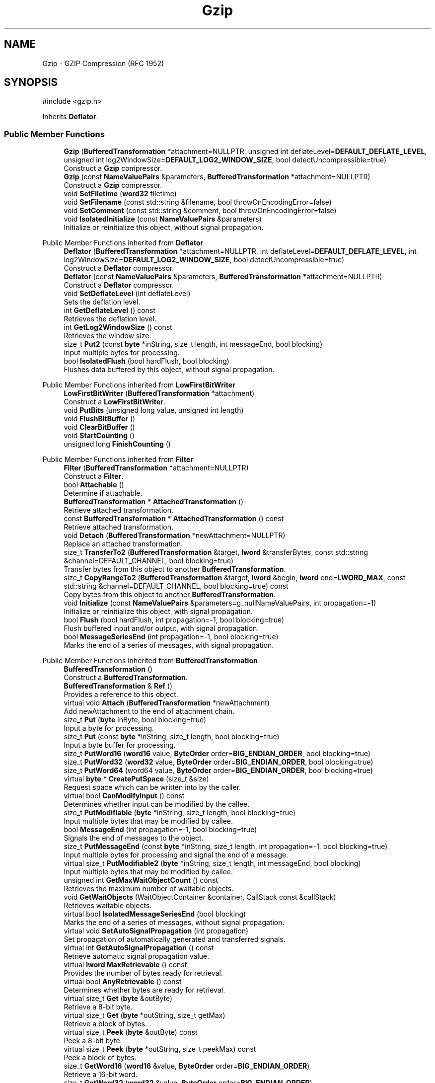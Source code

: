 .TH "Gzip" 3 "My Project" \" -*- nroff -*-
.ad l
.nh
.SH NAME
Gzip \- GZIP Compression (RFC 1952)  

.SH SYNOPSIS
.br
.PP
.PP
\fR#include <gzip\&.h>\fP
.PP
Inherits \fBDeflator\fP\&.
.SS "Public Member Functions"

.in +1c
.ti -1c
.RI "\fBGzip\fP (\fBBufferedTransformation\fP *attachment=NULLPTR, unsigned int deflateLevel=\fBDEFAULT_DEFLATE_LEVEL\fP, unsigned int log2WindowSize=\fBDEFAULT_LOG2_WINDOW_SIZE\fP, bool detectUncompressible=true)"
.br
.RI "Construct a \fBGzip\fP compressor\&. "
.ti -1c
.RI "\fBGzip\fP (const \fBNameValuePairs\fP &parameters, \fBBufferedTransformation\fP *attachment=NULLPTR)"
.br
.RI "Construct a \fBGzip\fP compressor\&. "
.ti -1c
.RI "void \fBSetFiletime\fP (\fBword32\fP filetime)"
.br
.ti -1c
.RI "void \fBSetFilename\fP (const std::string &filename, bool throwOnEncodingError=false)"
.br
.ti -1c
.RI "void \fBSetComment\fP (const std::string &comment, bool throwOnEncodingError=false)"
.br
.ti -1c
.RI "void \fBIsolatedInitialize\fP (const \fBNameValuePairs\fP &parameters)"
.br
.RI "Initialize or reinitialize this object, without signal propagation\&. "
.in -1c

Public Member Functions inherited from \fBDeflator\fP
.in +1c
.ti -1c
.RI "\fBDeflator\fP (\fBBufferedTransformation\fP *attachment=NULLPTR, int deflateLevel=\fBDEFAULT_DEFLATE_LEVEL\fP, int log2WindowSize=\fBDEFAULT_LOG2_WINDOW_SIZE\fP, bool detectUncompressible=true)"
.br
.RI "Construct a \fBDeflator\fP compressor\&. "
.ti -1c
.RI "\fBDeflator\fP (const \fBNameValuePairs\fP &parameters, \fBBufferedTransformation\fP *attachment=NULLPTR)"
.br
.RI "Construct a \fBDeflator\fP compressor\&. "
.ti -1c
.RI "void \fBSetDeflateLevel\fP (int deflateLevel)"
.br
.RI "Sets the deflation level\&. "
.ti -1c
.RI "int \fBGetDeflateLevel\fP () const"
.br
.RI "Retrieves the deflation level\&. "
.ti -1c
.RI "int \fBGetLog2WindowSize\fP () const"
.br
.RI "Retrieves the window size\&. "
.ti -1c
.RI "size_t \fBPut2\fP (const \fBbyte\fP *inString, size_t length, int messageEnd, bool blocking)"
.br
.RI "Input multiple bytes for processing\&. "
.ti -1c
.RI "bool \fBIsolatedFlush\fP (bool hardFlush, bool blocking)"
.br
.RI "Flushes data buffered by this object, without signal propagation\&. "
.in -1c

Public Member Functions inherited from \fBLowFirstBitWriter\fP
.in +1c
.ti -1c
.RI "\fBLowFirstBitWriter\fP (\fBBufferedTransformation\fP *attachment)"
.br
.RI "Construct a \fBLowFirstBitWriter\fP\&. "
.ti -1c
.RI "void \fBPutBits\fP (unsigned long value, unsigned int length)"
.br
.ti -1c
.RI "void \fBFlushBitBuffer\fP ()"
.br
.ti -1c
.RI "void \fBClearBitBuffer\fP ()"
.br
.ti -1c
.RI "void \fBStartCounting\fP ()"
.br
.ti -1c
.RI "unsigned long \fBFinishCounting\fP ()"
.br
.in -1c

Public Member Functions inherited from \fBFilter\fP
.in +1c
.ti -1c
.RI "\fBFilter\fP (\fBBufferedTransformation\fP *attachment=NULLPTR)"
.br
.RI "Construct a \fBFilter\fP\&. "
.ti -1c
.RI "bool \fBAttachable\fP ()"
.br
.RI "Determine if attachable\&. "
.ti -1c
.RI "\fBBufferedTransformation\fP * \fBAttachedTransformation\fP ()"
.br
.RI "Retrieve attached transformation\&. "
.ti -1c
.RI "const \fBBufferedTransformation\fP * \fBAttachedTransformation\fP () const"
.br
.RI "Retrieve attached transformation\&. "
.ti -1c
.RI "void \fBDetach\fP (\fBBufferedTransformation\fP *newAttachment=NULLPTR)"
.br
.RI "Replace an attached transformation\&. "
.in -1c
.in +1c
.ti -1c
.RI "size_t \fBTransferTo2\fP (\fBBufferedTransformation\fP &target, \fBlword\fP &transferBytes, const std::string &channel=DEFAULT_CHANNEL, bool blocking=true)"
.br
.RI "Transfer bytes from this object to another \fBBufferedTransformation\fP\&. "
.ti -1c
.RI "size_t \fBCopyRangeTo2\fP (\fBBufferedTransformation\fP &target, \fBlword\fP &begin, \fBlword\fP end=\fBLWORD_MAX\fP, const std::string &channel=DEFAULT_CHANNEL, bool blocking=true) const"
.br
.RI "Copy bytes from this object to another \fBBufferedTransformation\fP\&. "
.in -1c
.in +1c
.ti -1c
.RI "void \fBInitialize\fP (const \fBNameValuePairs\fP &parameters=g_nullNameValuePairs, int propagation=\-1)"
.br
.RI "Initialize or reinitialize this object, with signal propagation\&. "
.in -1c
.in +1c
.ti -1c
.RI "bool \fBFlush\fP (bool hardFlush, int propagation=\-1, bool blocking=true)"
.br
.RI "Flush buffered input and/or output, with signal propagation\&. "
.in -1c
.in +1c
.ti -1c
.RI "bool \fBMessageSeriesEnd\fP (int propagation=\-1, bool blocking=true)"
.br
.RI "Marks the end of a series of messages, with signal propagation\&. "
.in -1c

Public Member Functions inherited from \fBBufferedTransformation\fP
.in +1c
.ti -1c
.RI "\fBBufferedTransformation\fP ()"
.br
.RI "Construct a \fBBufferedTransformation\fP\&. "
.ti -1c
.RI "\fBBufferedTransformation\fP & \fBRef\fP ()"
.br
.RI "Provides a reference to this object\&. "
.in -1c
.in +1c
.ti -1c
.RI "virtual void \fBAttach\fP (\fBBufferedTransformation\fP *newAttachment)"
.br
.RI "Add newAttachment to the end of attachment chain\&. "
.in -1c
.in +1c
.ti -1c
.RI "size_t \fBPut\fP (\fBbyte\fP inByte, bool blocking=true)"
.br
.RI "Input a byte for processing\&. "
.in -1c
.in +1c
.ti -1c
.RI "size_t \fBPut\fP (const \fBbyte\fP *inString, size_t length, bool blocking=true)"
.br
.RI "Input a byte buffer for processing\&. "
.in -1c
.in +1c
.ti -1c
.RI "size_t \fBPutWord16\fP (\fBword16\fP value, \fBByteOrder\fP order=\fBBIG_ENDIAN_ORDER\fP, bool blocking=true)"
.br
.in -1c
.in +1c
.ti -1c
.RI "size_t \fBPutWord32\fP (\fBword32\fP value, \fBByteOrder\fP order=\fBBIG_ENDIAN_ORDER\fP, bool blocking=true)"
.br
.in -1c
.in +1c
.ti -1c
.RI "size_t \fBPutWord64\fP (word64 value, \fBByteOrder\fP order=\fBBIG_ENDIAN_ORDER\fP, bool blocking=true)"
.br
.in -1c
.in +1c
.ti -1c
.RI "virtual \fBbyte\fP * \fBCreatePutSpace\fP (size_t &size)"
.br
.RI "Request space which can be written into by the caller\&. "
.in -1c
.in +1c
.ti -1c
.RI "virtual bool \fBCanModifyInput\fP () const"
.br
.RI "Determines whether input can be modified by the callee\&. "
.in -1c
.in +1c
.ti -1c
.RI "size_t \fBPutModifiable\fP (\fBbyte\fP *inString, size_t length, bool blocking=true)"
.br
.RI "Input multiple bytes that may be modified by callee\&. "
.in -1c
.in +1c
.ti -1c
.RI "bool \fBMessageEnd\fP (int propagation=\-1, bool blocking=true)"
.br
.RI "Signals the end of messages to the object\&. "
.in -1c
.in +1c
.ti -1c
.RI "size_t \fBPutMessageEnd\fP (const \fBbyte\fP *inString, size_t length, int propagation=\-1, bool blocking=true)"
.br
.RI "Input multiple bytes for processing and signal the end of a message\&. "
.in -1c
.in +1c
.ti -1c
.RI "virtual size_t \fBPutModifiable2\fP (\fBbyte\fP *inString, size_t length, int messageEnd, bool blocking)"
.br
.RI "Input multiple bytes that may be modified by callee\&. "
.in -1c
.in +1c
.ti -1c
.RI "unsigned int \fBGetMaxWaitObjectCount\fP () const"
.br
.RI "Retrieves the maximum number of waitable objects\&. "
.in -1c
.in +1c
.ti -1c
.RI "void \fBGetWaitObjects\fP (WaitObjectContainer &container, CallStack const &callStack)"
.br
.RI "Retrieves waitable objects\&. "
.in -1c
.in +1c
.ti -1c
.RI "virtual bool \fBIsolatedMessageSeriesEnd\fP (bool blocking)"
.br
.RI "Marks the end of a series of messages, without signal propagation\&. "
.in -1c
.in +1c
.ti -1c
.RI "virtual void \fBSetAutoSignalPropagation\fP (int propagation)"
.br
.RI "Set propagation of automatically generated and transferred signals\&. "
.in -1c
.in +1c
.ti -1c
.RI "virtual int \fBGetAutoSignalPropagation\fP () const"
.br
.RI "Retrieve automatic signal propagation value\&. "
.in -1c
.in +1c
.ti -1c
.RI "virtual \fBlword\fP \fBMaxRetrievable\fP () const"
.br
.RI "Provides the number of bytes ready for retrieval\&. "
.in -1c
.in +1c
.ti -1c
.RI "virtual bool \fBAnyRetrievable\fP () const"
.br
.RI "Determines whether bytes are ready for retrieval\&. "
.in -1c
.in +1c
.ti -1c
.RI "virtual size_t \fBGet\fP (\fBbyte\fP &outByte)"
.br
.RI "Retrieve a 8-bit byte\&. "
.in -1c
.in +1c
.ti -1c
.RI "virtual size_t \fBGet\fP (\fBbyte\fP *outString, size_t getMax)"
.br
.RI "Retrieve a block of bytes\&. "
.in -1c
.in +1c
.ti -1c
.RI "virtual size_t \fBPeek\fP (\fBbyte\fP &outByte) const"
.br
.RI "Peek a 8-bit byte\&. "
.in -1c
.in +1c
.ti -1c
.RI "virtual size_t \fBPeek\fP (\fBbyte\fP *outString, size_t peekMax) const"
.br
.RI "Peek a block of bytes\&. "
.in -1c
.in +1c
.ti -1c
.RI "size_t \fBGetWord16\fP (\fBword16\fP &value, \fBByteOrder\fP order=\fBBIG_ENDIAN_ORDER\fP)"
.br
.RI "Retrieve a 16-bit word\&. "
.in -1c
.in +1c
.ti -1c
.RI "size_t \fBGetWord32\fP (\fBword32\fP &value, \fBByteOrder\fP order=\fBBIG_ENDIAN_ORDER\fP)"
.br
.RI "Retrieve a 32-bit word\&. "
.in -1c
.in +1c
.ti -1c
.RI "size_t \fBGetWord64\fP (word64 &value, \fBByteOrder\fP order=\fBBIG_ENDIAN_ORDER\fP)"
.br
.RI "Retrieve a 64-bit word\&. "
.in -1c
.in +1c
.ti -1c
.RI "size_t \fBPeekWord16\fP (\fBword16\fP &value, \fBByteOrder\fP order=\fBBIG_ENDIAN_ORDER\fP) const"
.br
.RI "Peek a 16-bit word\&. "
.in -1c
.in +1c
.ti -1c
.RI "size_t \fBPeekWord32\fP (\fBword32\fP &value, \fBByteOrder\fP order=\fBBIG_ENDIAN_ORDER\fP) const"
.br
.RI "Peek a 32-bit word\&. "
.in -1c
.in +1c
.ti -1c
.RI "size_t \fBPeekWord64\fP (word64 &value, \fBByteOrder\fP order=\fBBIG_ENDIAN_ORDER\fP) const"
.br
.RI "Peek a 64-bit word\&. "
.in -1c
.in +1c
.ti -1c
.RI "\fBlword\fP \fBTransferTo\fP (\fBBufferedTransformation\fP &target, \fBlword\fP transferMax=\fBLWORD_MAX\fP, const std::string &channel=DEFAULT_CHANNEL)"
.br
.RI "move transferMax bytes of the buffered output to target as input "
.in -1c
.in +1c
.ti -1c
.RI "virtual \fBlword\fP \fBSkip\fP (\fBlword\fP skipMax=\fBLWORD_MAX\fP)"
.br
.RI "Discard skipMax bytes from the output buffer\&. "
.in -1c
.in +1c
.ti -1c
.RI "\fBlword\fP \fBCopyTo\fP (\fBBufferedTransformation\fP &target, \fBlword\fP copyMax=\fBLWORD_MAX\fP, const std::string &channel=DEFAULT_CHANNEL) const"
.br
.RI "Copy bytes from this object to another \fBBufferedTransformation\fP\&. "
.in -1c
.in +1c
.ti -1c
.RI "\fBlword\fP \fBCopyRangeTo\fP (\fBBufferedTransformation\fP &target, \fBlword\fP position, \fBlword\fP copyMax=\fBLWORD_MAX\fP, const std::string &channel=DEFAULT_CHANNEL) const"
.br
.RI "Copy bytes from this object using an index to another \fBBufferedTransformation\fP\&. "
.in -1c
.in +1c
.ti -1c
.RI "virtual \fBlword\fP \fBTotalBytesRetrievable\fP () const"
.br
.RI "Provides the number of bytes ready for retrieval\&. "
.in -1c
.in +1c
.ti -1c
.RI "virtual unsigned int \fBNumberOfMessages\fP () const"
.br
.RI "Provides the number of meesages processed by this object\&. "
.in -1c
.in +1c
.ti -1c
.RI "virtual bool \fBAnyMessages\fP () const"
.br
.RI "Determines if any messages are available for retrieval\&. "
.in -1c
.in +1c
.ti -1c
.RI "virtual bool \fBGetNextMessage\fP ()"
.br
.RI "Start retrieving the next message\&. "
.in -1c
.in +1c
.ti -1c
.RI "virtual unsigned int \fBSkipMessages\fP (unsigned int count=UINT_MAX)"
.br
.RI "Skip a number of meessages\&. "
.in -1c
.in +1c
.ti -1c
.RI "unsigned int \fBTransferMessagesTo\fP (\fBBufferedTransformation\fP &target, unsigned int count=UINT_MAX, const std::string &channel=DEFAULT_CHANNEL)"
.br
.RI "Transfer messages from this object to another \fBBufferedTransformation\fP\&. "
.in -1c
.in +1c
.ti -1c
.RI "unsigned int \fBCopyMessagesTo\fP (\fBBufferedTransformation\fP &target, unsigned int count=UINT_MAX, const std::string &channel=DEFAULT_CHANNEL) const"
.br
.RI "Copy messages from this object to another \fBBufferedTransformation\fP\&. "
.in -1c
.in +1c
.ti -1c
.RI "virtual void \fBSkipAll\fP ()"
.br
.RI "Skip all messages in the series\&. "
.in -1c
.in +1c
.ti -1c
.RI "void \fBTransferAllTo\fP (\fBBufferedTransformation\fP &target, const std::string &channel=DEFAULT_CHANNEL)"
.br
.RI "Transfer all bytes from this object to another \fBBufferedTransformation\fP\&. "
.in -1c
.in +1c
.ti -1c
.RI "void \fBCopyAllTo\fP (\fBBufferedTransformation\fP &target, const std::string &channel=DEFAULT_CHANNEL) const"
.br
.RI "Copy messages from this object to another \fBBufferedTransformation\fP\&. "
.in -1c
.in +1c
.ti -1c
.RI "virtual bool \fBGetNextMessageSeries\fP ()"
.br
.RI "Retrieve the next message in a series\&. "
.in -1c
.in +1c
.ti -1c
.RI "virtual unsigned int \fBNumberOfMessagesInThisSeries\fP () const"
.br
.RI "Provides the number of messages in a series\&. "
.in -1c
.in +1c
.ti -1c
.RI "virtual unsigned int \fBNumberOfMessageSeries\fP () const"
.br
.RI "Provides the number of messages in a series\&. "
.in -1c
.in +1c
.ti -1c
.RI "size_t \fBTransferMessagesTo2\fP (\fBBufferedTransformation\fP &target, unsigned int &messageCount, const std::string &channel=DEFAULT_CHANNEL, bool blocking=true)"
.br
.RI "Transfer messages from this object to another \fBBufferedTransformation\fP\&. "
.in -1c
.in +1c
.ti -1c
.RI "size_t \fBTransferAllTo2\fP (\fBBufferedTransformation\fP &target, const std::string &channel=DEFAULT_CHANNEL, bool blocking=true)"
.br
.RI "Transfer all bytes from this object to another \fBBufferedTransformation\fP\&. "
.in -1c
.in +1c
.ti -1c
.RI "size_t \fBChannelPut\fP (const std::string &channel, \fBbyte\fP inByte, bool blocking=true)"
.br
.RI "Input a byte for processing on a channel\&. "
.in -1c
.in +1c
.ti -1c
.RI "size_t \fBChannelPut\fP (const std::string &channel, const \fBbyte\fP *inString, size_t length, bool blocking=true)"
.br
.RI "Input a byte buffer for processing on a channel\&. "
.in -1c
.in +1c
.ti -1c
.RI "size_t \fBChannelPutModifiable\fP (const std::string &channel, \fBbyte\fP *inString, size_t length, bool blocking=true)"
.br
.RI "Input multiple bytes that may be modified by callee on a channel\&. "
.in -1c
.in +1c
.ti -1c
.RI "size_t \fBChannelPutWord16\fP (const std::string &channel, \fBword16\fP value, \fBByteOrder\fP order=\fBBIG_ENDIAN_ORDER\fP, bool blocking=true)"
.br
.RI "Input a 16-bit word for processing on a channel\&. "
.in -1c
.in +1c
.ti -1c
.RI "size_t \fBChannelPutWord32\fP (const std::string &channel, \fBword32\fP value, \fBByteOrder\fP order=\fBBIG_ENDIAN_ORDER\fP, bool blocking=true)"
.br
.RI "Input a 32-bit word for processing on a channel\&. "
.in -1c
.in +1c
.ti -1c
.RI "size_t \fBChannelPutWord64\fP (const std::string &channel, word64 value, \fBByteOrder\fP order=\fBBIG_ENDIAN_ORDER\fP, bool blocking=true)"
.br
.RI "Input a 64-bit word for processing on a channel\&. "
.in -1c
.in +1c
.ti -1c
.RI "bool \fBChannelMessageEnd\fP (const std::string &channel, int propagation=\-1, bool blocking=true)"
.br
.RI "Signal the end of a message\&. "
.in -1c
.in +1c
.ti -1c
.RI "size_t \fBChannelPutMessageEnd\fP (const std::string &channel, const \fBbyte\fP *inString, size_t length, int propagation=\-1, bool blocking=true)"
.br
.RI "Input multiple bytes for processing and signal the end of a message\&. "
.in -1c
.in +1c
.ti -1c
.RI "virtual \fBbyte\fP * \fBChannelCreatePutSpace\fP (const std::string &channel, size_t &size)"
.br
.RI "Request space which can be written into by the caller\&. "
.in -1c
.in +1c
.ti -1c
.RI "virtual size_t \fBChannelPut2\fP (const std::string &channel, const \fBbyte\fP *inString, size_t length, int messageEnd, bool blocking)"
.br
.RI "Input multiple bytes for processing on a channel\&. "
.in -1c
.in +1c
.ti -1c
.RI "virtual size_t \fBChannelPutModifiable2\fP (const std::string &channel, \fBbyte\fP *inString, size_t length, int messageEnd, bool blocking)"
.br
.RI "Input multiple bytes that may be modified by callee on a channel\&. "
.in -1c
.in +1c
.ti -1c
.RI "virtual bool \fBChannelFlush\fP (const std::string &channel, bool hardFlush, int propagation=\-1, bool blocking=true)"
.br
.RI "Flush buffered input and/or output on a channel\&. "
.in -1c
.in +1c
.ti -1c
.RI "virtual bool \fBChannelMessageSeriesEnd\fP (const std::string &channel, int propagation=\-1, bool blocking=true)"
.br
.RI "Marks the end of a series of messages on a channel\&. "
.in -1c
.in +1c
.ti -1c
.RI "virtual void \fBSetRetrievalChannel\fP (const std::string &channel)"
.br
.RI "Sets the default retrieval channel\&. "
.in -1c

Public Member Functions inherited from \fBAlgorithm\fP
.in +1c
.ti -1c
.RI "\fBAlgorithm\fP (bool checkSelfTestStatus=true)"
.br
.RI "Interface for all crypto algorithms\&. "
.ti -1c
.RI "virtual std::string \fBAlgorithmName\fP () const"
.br
.RI "Provides the name of this algorithm\&. "
.ti -1c
.RI "virtual std::string \fBAlgorithmProvider\fP () const"
.br
.RI "Retrieve the provider of this algorithm\&. "
.in -1c

Public Member Functions inherited from \fBClonable\fP
.in +1c
.ti -1c
.RI "virtual \fBClonable\fP * \fBClone\fP () const"
.br
.RI "Copies this object\&. "
.in -1c

Public Member Functions inherited from \fBWaitable\fP
.in +1c
.ti -1c
.RI "bool \fBWait\fP (unsigned long milliseconds, CallStack const &callStack)"
.br
.RI "Wait on this object\&. "
.in -1c
.SS "Protected Types"

.in +1c
.ti -1c
.RI "enum { \fBMAGIC1\fP =0x1f, \fBMAGIC2\fP =0x8b, \fBDEFLATED\fP =8, \fBFAST\fP =4, \fBSLOW\fP =2 }"
.br
.ti -1c
.RI "enum \fBFLAG_MASKS\fP { \fBFILENAME\fP =8, \fBCOMMENTS\fP =16 }"
.br
.in -1c

Protected Types inherited from \fBDeflator\fP
.in +1c
.ti -1c
.RI "enum { \fBSTORED\fP = 0, \fBSTATIC\fP = 1, \fBDYNAMIC\fP = 2 }"
.br
.ti -1c
.RI "enum { \fBMIN_MATCH\fP = 3, \fBMAX_MATCH\fP = 258 }"
.br
.in -1c
.SS "Protected Member Functions"

.in +1c
.ti -1c
.RI "void \fBWritePrestreamHeader\fP ()"
.br
.ti -1c
.RI "void \fBProcessUncompressedData\fP (const \fBbyte\fP *string, size_t length)"
.br
.ti -1c
.RI "void \fBWritePoststreamTail\fP ()"
.br
.in -1c

Protected Member Functions inherited from \fBDeflator\fP
.in +1c
.ti -1c
.RI "void \fBInitializeStaticEncoders\fP ()"
.br
.ti -1c
.RI "void \fBReset\fP (bool forceReset=false)"
.br
.ti -1c
.RI "unsigned int \fBFillWindow\fP (const \fBbyte\fP *str, size_t length)"
.br
.ti -1c
.RI "unsigned int \fBComputeHash\fP (const \fBbyte\fP *str) const"
.br
.ti -1c
.RI "unsigned int \fBLongestMatch\fP (unsigned int &bestMatch) const"
.br
.ti -1c
.RI "void \fBInsertString\fP (unsigned int start)"
.br
.ti -1c
.RI "void \fBProcessBuffer\fP ()"
.br
.ti -1c
.RI "void \fBLiteralByte\fP (\fBbyte\fP b)"
.br
.ti -1c
.RI "void \fBMatchFound\fP (unsigned int distance, unsigned int length)"
.br
.ti -1c
.RI "void \fBEncodeBlock\fP (bool eof, unsigned int blockType)"
.br
.ti -1c
.RI "void \fBEndBlock\fP (bool eof)"
.br
.in -1c
.in +1c
.ti -1c
.RI "virtual \fBBufferedTransformation\fP * \fBNewDefaultAttachment\fP () const"
.br
.in -1c
.in +1c
.ti -1c
.RI "void \fBInsert\fP (\fBFilter\fP *nextFilter)"
.br
.in -1c
.in +1c
.ti -1c
.RI "virtual bool \fBShouldPropagateMessageEnd\fP () const"
.br
.in -1c
.in +1c
.ti -1c
.RI "virtual bool \fBShouldPropagateMessageSeriesEnd\fP () const"
.br
.in -1c
.in +1c
.ti -1c
.RI "void \fBPropagateInitialize\fP (const \fBNameValuePairs\fP &parameters, int propagation)"
.br
.in -1c
.in +1c
.ti -1c
.RI "size_t \fBOutput\fP (int outputSite, const \fBbyte\fP *inString, size_t length, int messageEnd, bool blocking, const std::string &channel=DEFAULT_CHANNEL)"
.br
.RI "Forward processed data on to attached transformation\&. "
.in -1c
.in +1c
.ti -1c
.RI "size_t \fBOutputModifiable\fP (int outputSite, \fBbyte\fP *inString, size_t length, int messageEnd, bool blocking, const std::string &channel=DEFAULT_CHANNEL)"
.br
.RI "Output multiple bytes that may be modified by callee\&. "
.in -1c
.in +1c
.ti -1c
.RI "bool \fBOutputMessageEnd\fP (int outputSite, int propagation, bool blocking, const std::string &channel=DEFAULT_CHANNEL)"
.br
.RI "Signals the end of messages to the object\&. "
.in -1c
.in +1c
.ti -1c
.RI "bool \fBOutputFlush\fP (int outputSite, bool hardFlush, int propagation, bool blocking, const std::string &channel=DEFAULT_CHANNEL)"
.br
.RI "Flush buffered input and/or output, with signal propagation\&. "
.in -1c
.in +1c
.ti -1c
.RI "bool \fBOutputMessageSeriesEnd\fP (int outputSite, int propagation, bool blocking, const std::string &channel=DEFAULT_CHANNEL)"
.br
.RI "Marks the end of a series of messages, with signal propagation\&. "
.in -1c
.SS "Protected Attributes"

.in +1c
.ti -1c
.RI "\fBword32\fP \fBm_totalLen\fP"
.br
.ti -1c
.RI "\fBCRC32\fP \fBm_crc\fP"
.br
.ti -1c
.RI "\fBword32\fP \fBm_filetime\fP"
.br
.ti -1c
.RI "std::string \fBm_filename\fP"
.br
.ti -1c
.RI "std::string \fBm_comment\fP"
.br
.in -1c

Protected Attributes inherited from \fBDeflator\fP
.in +1c
.ti -1c
.RI "int \fBm_deflateLevel\fP"
.br
.ti -1c
.RI "int \fBm_log2WindowSize\fP"
.br
.ti -1c
.RI "int \fBm_compressibleDeflateLevel\fP"
.br
.ti -1c
.RI "unsigned int \fBm_detectSkip\fP"
.br
.ti -1c
.RI "unsigned int \fBm_detectCount\fP"
.br
.ti -1c
.RI "unsigned int \fBDSIZE\fP"
.br
.ti -1c
.RI "unsigned int \fBDMASK\fP"
.br
.ti -1c
.RI "unsigned int \fBHSIZE\fP"
.br
.ti -1c
.RI "unsigned int \fBHMASK\fP"
.br
.ti -1c
.RI "unsigned int \fBGOOD_MATCH\fP"
.br
.ti -1c
.RI "unsigned int \fBMAX_LAZYLENGTH\fP"
.br
.ti -1c
.RI "unsigned int \fBMAX_CHAIN_LENGTH\fP"
.br
.ti -1c
.RI "bool \fBm_headerWritten\fP"
.br
.ti -1c
.RI "bool \fBm_matchAvailable\fP"
.br
.ti -1c
.RI "unsigned int \fBm_dictionaryEnd\fP"
.br
.ti -1c
.RI "unsigned int \fBm_stringStart\fP"
.br
.ti -1c
.RI "unsigned int \fBm_lookahead\fP"
.br
.ti -1c
.RI "unsigned int \fBm_minLookahead\fP"
.br
.ti -1c
.RI "unsigned int \fBm_previousMatch\fP"
.br
.ti -1c
.RI "unsigned int \fBm_previousLength\fP"
.br
.ti -1c
.RI "\fBHuffmanEncoder\fP \fBm_staticLiteralEncoder\fP"
.br
.ti -1c
.RI "\fBHuffmanEncoder\fP \fBm_staticDistanceEncoder\fP"
.br
.ti -1c
.RI "\fBHuffmanEncoder\fP \fBm_dynamicLiteralEncoder\fP"
.br
.ti -1c
.RI "\fBHuffmanEncoder\fP \fBm_dynamicDistanceEncoder\fP"
.br
.ti -1c
.RI "\fBSecByteBlock\fP \fBm_byteBuffer\fP"
.br
.ti -1c
.RI "\fBSecBlock\fP< \fBword16\fP > \fBm_head\fP"
.br
.ti -1c
.RI "\fBSecBlock\fP< \fBword16\fP > \fBm_prev\fP"
.br
.ti -1c
.RI "\fBFixedSizeSecBlock\fP< unsigned int, 286 > \fBm_literalCounts\fP"
.br
.ti -1c
.RI "\fBFixedSizeSecBlock\fP< unsigned int, 30 > \fBm_distanceCounts\fP"
.br
.ti -1c
.RI "\fBSecBlock\fP< \fBEncodedMatch\fP > \fBm_matchBuffer\fP"
.br
.ti -1c
.RI "unsigned int \fBm_matchBufferEnd\fP"
.br
.ti -1c
.RI "unsigned int \fBm_blockStart\fP"
.br
.ti -1c
.RI "unsigned int \fBm_blockLength\fP"
.br
.in -1c

Protected Attributes inherited from \fBLowFirstBitWriter\fP
.in +1c
.ti -1c
.RI "bool \fBm_counting\fP"
.br
.ti -1c
.RI "unsigned long \fBm_bitCount\fP"
.br
.ti -1c
.RI "unsigned long \fBm_buffer\fP"
.br
.ti -1c
.RI "unsigned int \fBm_bitsBuffered\fP"
.br
.ti -1c
.RI "unsigned int \fBm_bytesBuffered\fP"
.br
.ti -1c
.RI "\fBFixedSizeSecBlock\fP< \fBbyte\fP, 256 > \fBm_outputBuffer\fP"
.br
.in -1c
.in +1c
.ti -1c
.RI "size_t \fBm_inputPosition\fP"
.br
.in -1c
.in +1c
.ti -1c
.RI "int \fBm_continueAt\fP"
.br
.in -1c
.SS "Additional Inherited Members"


Public Types inherited from \fBDeflator\fP
.in +1c
.ti -1c
.RI "enum { \fBMIN_DEFLATE_LEVEL\fP = 0, \fBDEFAULT_DEFLATE_LEVEL\fP = 6, \fBMAX_DEFLATE_LEVEL\fP = 9 }"
.br
.RI "Deflate level as enumerated values\&. "
.ti -1c
.RI "enum { \fBMIN_LOG2_WINDOW_SIZE\fP = 9, \fBDEFAULT_LOG2_WINDOW_SIZE\fP = 15, \fBMAX_LOG2_WINDOW_SIZE\fP = 15 }"
.br
.RI "Windows size as enumerated values\&. "
.in -1c
.in +1c
.ti -1c
.RI "static int \fBDecrementPropagation\fP (int propagation)"
.br
.RI "Decrements the propagation count while clamping at 0\&. "
.in -1c
.SH "Detailed Description"
.PP 
GZIP Compression (RFC 1952) 
.SH "Constructor & Destructor Documentation"
.PP 
.SS "Gzip::Gzip (\fBBufferedTransformation\fP * attachment = \fRNULLPTR\fP, unsigned int deflateLevel = \fR\fBDEFAULT_DEFLATE_LEVEL\fP\fP, unsigned int log2WindowSize = \fR\fBDEFAULT_LOG2_WINDOW_SIZE\fP\fP, bool detectUncompressible = \fRtrue\fP)\fR [inline]\fP"

.PP
Construct a \fBGzip\fP compressor\&. 
.PP
\fBParameters\fP
.RS 4
\fIattachment\fP an attached transformation 
.br
\fIdeflateLevel\fP the deflate level 
.br
\fIlog2WindowSize\fP the window size 
.br
\fIdetectUncompressible\fP flag to detect if data is compressible
.RE
.PP
detectUncompressible makes it faster to process uncompressible files, but if a file has both compressible and uncompressible parts, it may fail to compress some of the compressible parts\&. 
.SS "Gzip::Gzip (const \fBNameValuePairs\fP & parameters, \fBBufferedTransformation\fP * attachment = \fRNULLPTR\fP)\fR [inline]\fP"

.PP
Construct a \fBGzip\fP compressor\&. 
.PP
\fBParameters\fP
.RS 4
\fIparameters\fP a set of \fBNameValuePairs\fP to initialize this object 
.br
\fIattachment\fP an attached transformation
.RE
.PP
Possible parameter names: Log2WindowSize, DeflateLevel, DetectUncompressible 
.SH "Member Function Documentation"
.PP 
.SS "void Gzip::IsolatedInitialize (const \fBNameValuePairs\fP & parameters)\fR [virtual]\fP"

.PP
Initialize or reinitialize this object, without signal propagation\&. 
.PP
\fBParameters\fP
.RS 4
\fIparameters\fP a set of \fBNameValuePairs\fP to initialize this object 
.RE
.PP
\fBExceptions\fP
.RS 4
\fI\fBNotImplemented\fP\fP 
.RE
.PP
\fBIsolatedInitialize()\fP is used to initialize or reinitialize an object using a variable number of arbitrarily typed arguments\&. The function avoids the need for multiple constructors providing all possible combintations of configurable parameters\&.

.PP
\fBIsolatedInitialize()\fP does not call \fBInitialize()\fP on attached transformations\&. If initialization should be propagated, then use the \fBInitialize()\fP function\&.

.PP
If a derived class does not override \fBIsolatedInitialize()\fP, then the base class throws \fBNotImplemented\fP\&. 
.PP
Reimplemented from \fBDeflator\fP\&.
.SS "void Gzip::ProcessUncompressedData (const \fBbyte\fP * string, size_t length)\fR [protected]\fP, \fR [virtual]\fP"

.PP
Reimplemented from \fBDeflator\fP\&.
.SS "void Gzip::SetComment (const std::string & comment, bool throwOnEncodingError = \fRfalse\fP)"

.PP
\fBParameters\fP
.RS 4
\fIcomment\fP the comment to set in the header\&. The application is responsible for setting it\&. RFC 1952 requires a ISO/IEC 8859-1 encoding\&. 
.br
\fIthrowOnEncodingError\fP if throwOnEncodingError is true, then the comment is checked to ensure it is ISO/IEC 8859-1 encoded\&. If the comment does not adhere to ISO/IEC 8859-1, then a \fBInvalidDataFormat\fP is thrown\&. If throwOnEncodingError is false then the comment is not checked\&. 
.RE
.PP

.SS "void Gzip::SetFilename (const std::string & filename, bool throwOnEncodingError = \fRfalse\fP)"

.PP
\fBParameters\fP
.RS 4
\fIfilename\fP the original filename to set in the header\&. The application is responsible for setting it\&. RFC 1952 requires a ISO/IEC 8859-1 encoding\&. 
.br
\fIthrowOnEncodingError\fP if throwOnEncodingError is true, then the filename is checked to ensure it is ISO/IEC 8859-1 encoded\&. If the filename does not adhere to ISO/IEC 8859-1, then a \fBInvalidDataFormat\fP is thrown\&. If throwOnEncodingError is false then the filename is not checked\&. 
.RE
.PP

.SS "void Gzip::SetFiletime (\fBword32\fP filetime)\fR [inline]\fP"

.PP
\fBParameters\fP
.RS 4
\fIfiletime\fP the filetime to set in the header\&. The application is responsible for setting it\&. 
.RE
.PP

.SS "void Gzip::WritePoststreamTail ()\fR [protected]\fP, \fR [virtual]\fP"

.PP
Reimplemented from \fBDeflator\fP\&.
.SS "void Gzip::WritePrestreamHeader ()\fR [protected]\fP, \fR [virtual]\fP"

.PP
Reimplemented from \fBDeflator\fP\&.

.SH "Author"
.PP 
Generated automatically by Doxygen for My Project from the source code\&.
